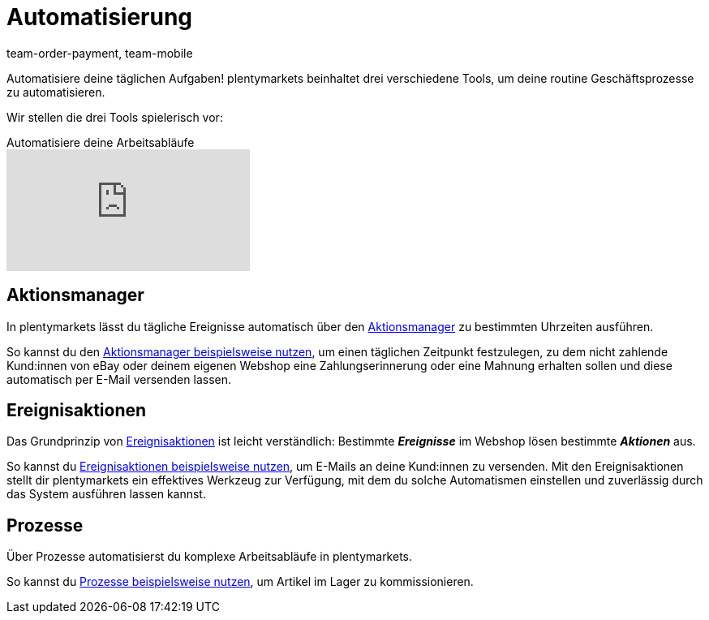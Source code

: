 = Automatisierung
:author: team-order-payment, team-mobile
:id: KM681RQ

Automatisiere deine täglichen Aufgaben! plentymarkets beinhaltet drei verschiedene Tools, um deine routine Geschäftsprozesse zu automatisieren.

Wir stellen die drei Tools spielerisch vor:

.Automatisiere deine Arbeitsabläufe
video::197506169[vimeo]

== Aktionsmanager

In plentymarkets lässt du tägliche Ereignisse automatisch über den xref:automatisierung:aktionsmanager.adoc#[Aktionsmanager] zu bestimmten Uhrzeiten ausführen.

So kannst du den xref:automatisierung:best-practices-automatisierung.adoc#_praxisbeispiele_aktionsmanager[Aktionsmanager beispielsweise nutzen], um einen täglichen Zeitpunkt festzulegen, zu dem nicht zahlende Kund:innen von eBay oder deinem eigenen Webshop eine Zahlungserinnerung oder eine Mahnung erhalten sollen und diese automatisch per E-Mail versenden lassen.

== Ereignisaktionen

Das Grundprinzip von xref:automatisierung:ereignisaktionen.adoc#[Ereignisaktionen] ist leicht verständlich: Bestimmte *_Ereignisse_* im Webshop lösen bestimmte *_Aktionen_* aus.

So kannst du xref:automatisierung:best-practices-automatisierung.adoc#_praxisbeispiele_ereignisaktionen[Ereignisaktionen beispielsweise nutzen], um E-Mails an deine Kund:innen zu versenden. Mit den Ereignisaktionen stellt dir plentymarkets ein effektives Werkzeug zur Verfügung, mit dem du solche Automatismen einstellen und zuverlässig durch das System ausführen lassen kannst.

== Prozesse

Über Prozesse automatisierst du komplexe Arbeitsabläufe in plentymarkets.

So kannst du xref:automatisierung:best-practices.adoc#[Prozesse beispielsweise nutzen], um Artikel im Lager zu kommissionieren.
